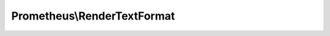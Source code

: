 ----------------------------
Prometheus\\RenderTextFormat
----------------------------

.. php:namespace: Prometheus

.. php:class:: RenderTextFormat

    .. php:method:: render($metrics)

        :type $metrics: MetricFamilySamples[]
        :param $metrics:
        :returns: string

    .. php:method:: renderSample(MetricFamilySamples $metric, Sample $sample)

        :type $metric: MetricFamilySamples
        :param $metric:
        :type $sample: Sample
        :param $sample:

    .. php:method:: escapeLabelValue($v)

        :param $v:

